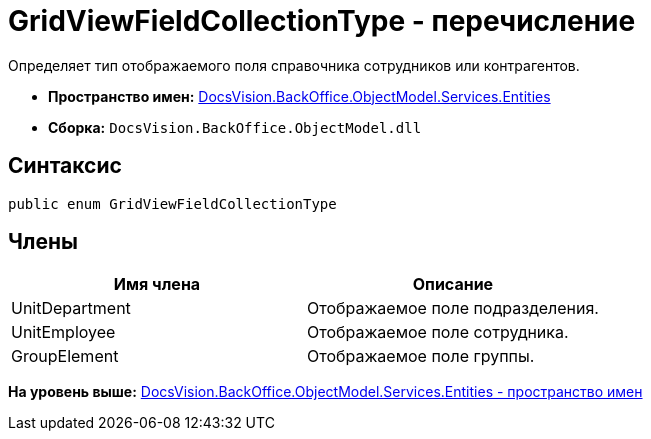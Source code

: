 = GridViewFieldCollectionType - перечисление

Определяет тип отображаемого поля справочника сотрудников или контрагентов.

* [.keyword]*Пространство имен:* xref:Entities_NS.adoc[DocsVision.BackOffice.ObjectModel.Services.Entities]
* [.keyword]*Сборка:* [.ph .filepath]`DocsVision.BackOffice.ObjectModel.dll`

== Синтаксис

[source,pre,codeblock,language-csharp]
----
public enum GridViewFieldCollectionType
----

== Члены

[cols=",",options="header",]
|===
|Имя члена |Описание
|UnitDepartment |Отображаемое поле подразделения.
|UnitEmployee |Отображаемое поле сотрудника.
|GroupElement |Отображаемое поле группы.
|===

*На уровень выше:* xref:../../../../../../api/DocsVision/BackOffice/ObjectModel/Services/Entities/Entities_NS.adoc[DocsVision.BackOffice.ObjectModel.Services.Entities - пространство имен]
